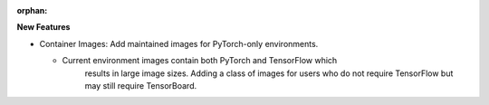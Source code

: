 :orphan:

**New Features**

*  Container Images: Add maintained images for PyTorch-only environments.

   *  Current environment images contain both PyTorch and TensorFlow which
	  results in large image sizes. Adding a class of images for users who
	  do not require TensorFlow but may still require TensorBoard.